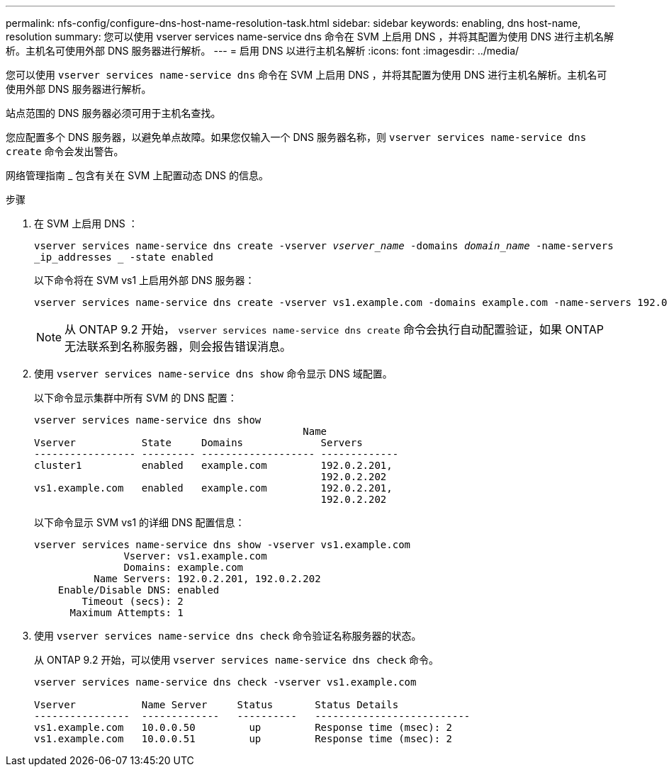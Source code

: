 ---
permalink: nfs-config/configure-dns-host-name-resolution-task.html 
sidebar: sidebar 
keywords: enabling, dns host-name, resolution 
summary: 您可以使用 vserver services name-service dns 命令在 SVM 上启用 DNS ，并将其配置为使用 DNS 进行主机名解析。主机名可使用外部 DNS 服务器进行解析。 
---
= 启用 DNS 以进行主机名解析
:icons: font
:imagesdir: ../media/


[role="lead"]
您可以使用 `vserver services name-service dns` 命令在 SVM 上启用 DNS ，并将其配置为使用 DNS 进行主机名解析。主机名可使用外部 DNS 服务器进行解析。

站点范围的 DNS 服务器必须可用于主机名查找。

您应配置多个 DNS 服务器，以避免单点故障。如果您仅输入一个 DNS 服务器名称，则 `vserver services name-service dns create` 命令会发出警告。

网络管理指南 _ 包含有关在 SVM 上配置动态 DNS 的信息。

.步骤
. 在 SVM 上启用 DNS ：
+
`vserver services name-service dns create -vserver _vserver_name_ -domains _domain_name_ -name-servers _ip_addresses _ -state enabled`

+
以下命令将在 SVM vs1 上启用外部 DNS 服务器：

+
[listing]
----
vserver services name-service dns create -vserver vs1.example.com -domains example.com -name-servers 192.0.2.201,192.0.2.202 -state enabled
----
+
[NOTE]
====
从 ONTAP 9.2 开始， `vserver services name-service dns create` 命令会执行自动配置验证，如果 ONTAP 无法联系到名称服务器，则会报告错误消息。

====
. 使用 `vserver services name-service dns show` 命令显示 DNS 域配置。
+
以下命令显示集群中所有 SVM 的 DNS 配置：

+
[listing]
----
vserver services name-service dns show
                                             Name
Vserver           State     Domains             Servers
----------------- --------- ------------------- -------------
cluster1          enabled   example.com         192.0.2.201,
                                                192.0.2.202
vs1.example.com   enabled   example.com         192.0.2.201,
                                                192.0.2.202
----
+
以下命令显示 SVM vs1 的详细 DNS 配置信息：

+
[listing]
----
vserver services name-service dns show -vserver vs1.example.com
               Vserver: vs1.example.com
               Domains: example.com
          Name Servers: 192.0.2.201, 192.0.2.202
    Enable/Disable DNS: enabled
        Timeout (secs): 2
      Maximum Attempts: 1
----
. 使用 `vserver services name-service dns check` 命令验证名称服务器的状态。
+
从 ONTAP 9.2 开始，可以使用 `vserver services name-service dns check` 命令。

+
[listing]
----
vserver services name-service dns check -vserver vs1.example.com

Vserver           Name Server     Status       Status Details
----------------  -------------   ----------   --------------------------
vs1.example.com   10.0.0.50         up         Response time (msec): 2
vs1.example.com   10.0.0.51         up         Response time (msec): 2
----

